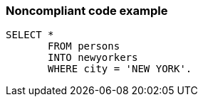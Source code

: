 === Noncompliant code example

[source,text]
----
SELECT * 
       FROM persons 
       INTO newyorkers 
       WHERE city = 'NEW YORK'. 
----
